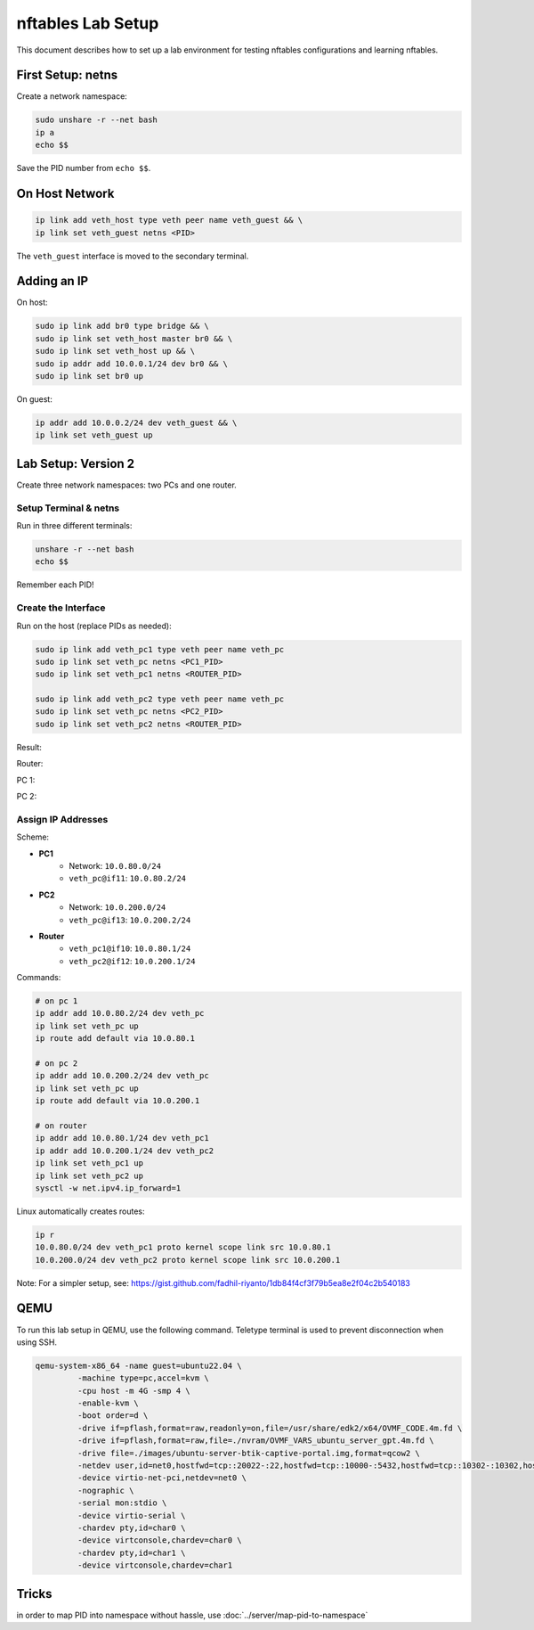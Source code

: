 .. _nftables_lab_setup:

=====================
nftables Lab Setup
=====================

This document describes how to set up a lab environment for testing nftables configurations and learning nftables.

First Setup: netns
------------------

Create a network namespace:

.. code-block:: shell

        sudo unshare -r --net bash
        ip a
        echo $$

Save the PID number from ``echo $$``.

On Host Network
---------------

.. code-block:: shell

        ip link add veth_host type veth peer name veth_guest && \
        ip link set veth_guest netns <PID>

.. image:: ../_images/e1435eec5ccbcfc9a620631e16a347e1c12a8010206f37a512e3fc383ab443d10178aa2cbc351ca50abd678d83b7f4a3c279dab08413fca575e9ced1.png

The ``veth_guest`` interface is moved to the secondary terminal.

Adding an IP
------------

On host:

.. code-block:: shell

        sudo ip link add br0 type bridge && \
        sudo ip link set veth_host master br0 && \
        sudo ip link set veth_host up && \
        sudo ip addr add 10.0.0.1/24 dev br0 && \
        sudo ip link set br0 up

On guest:

.. code-block:: shell

        ip addr add 10.0.0.2/24 dev veth_guest && \
        ip link set veth_guest up

Lab Setup: Version 2
--------------------

Create three network namespaces: two PCs and one router.

Setup Terminal & netns
~~~~~~~~~~~~~~~~~~~~~~

Run in three different terminals:

.. code-block:: shell

        unshare -r --net bash
        echo $$

Remember each PID!

Create the Interface
~~~~~~~~~~~~~~~~~~~~

Run on the host (replace PIDs as needed):

.. code-block:: shell

        sudo ip link add veth_pc1 type veth peer name veth_pc
        sudo ip link set veth_pc netns <PC1_PID>
        sudo ip link set veth_pc1 netns <ROUTER_PID>

        sudo ip link add veth_pc2 type veth peer name veth_pc
        sudo ip link set veth_pc netns <PC2_PID>
        sudo ip link set veth_pc2 netns <ROUTER_PID>

Result:

Router:

.. image:: ../_images/fdae9b841eb284f501632a63646fe43352442fd5cef6ed7c63615a8183853df2efa6aaa565460b5a84349baa18c191faf80d0526bb332aaca4fed871.png

PC 1:

.. image:: ../_images/9e9d485ce24a6f68ae46e549c04b5829c4a16649c2f136ea071c46ccd4bfaf7598c1860d707c318bb611ef9e53df2f2c9d0b7855a26d9c1d13f5ff3b.png

PC 2:

.. image:: ../_images/2587d3c74746ddb7b86f6b8bb88c0b7278204eae481858176f288ae76a381f55ce02e96621318b38b5752222cfaa96d576f9a978179244dbd842f390.png

Assign IP Addresses
~~~~~~~~~~~~~~~~~~~

Scheme:

- **PC1**
         - Network: ``10.0.80.0/24``
         - ``veth_pc@if11``: ``10.0.80.2/24``
- **PC2**
         - Network: ``10.0.200.0/24``
         - ``veth_pc@if13``: ``10.0.200.2/24``
- **Router**
         - ``veth_pc1@if10``: ``10.0.80.1/24``
         - ``veth_pc2@if12``: ``10.0.200.1/24``

Commands:

.. code-block:: shell

        # on pc 1
        ip addr add 10.0.80.2/24 dev veth_pc
        ip link set veth_pc up
        ip route add default via 10.0.80.1

        # on pc 2
        ip addr add 10.0.200.2/24 dev veth_pc
        ip link set veth_pc up
        ip route add default via 10.0.200.1

        # on router
        ip addr add 10.0.80.1/24 dev veth_pc1
        ip addr add 10.0.200.1/24 dev veth_pc2
        ip link set veth_pc1 up
        ip link set veth_pc2 up
        sysctl -w net.ipv4.ip_forward=1

Linux automatically creates routes:

.. code-block:: shell

        ip r
        10.0.80.0/24 dev veth_pc1 proto kernel scope link src 10.0.80.1 
        10.0.200.0/24 dev veth_pc2 proto kernel scope link src 10.0.200.1 

Note: For a simpler setup, see: https://gist.github.com/fadhil-riyanto/1db84f4cf3f79b5ea8e2f04c2b540183

QEMU
----

To run this lab setup in QEMU, use the following command. Teletype terminal is used to prevent disconnection when using SSH.

.. code-block:: shell

        qemu-system-x86_64 -name guest=ubuntu22.04 \
                 -machine type=pc,accel=kvm \
                 -cpu host -m 4G -smp 4 \
                 -enable-kvm \
                 -boot order=d \
                 -drive if=pflash,format=raw,readonly=on,file=/usr/share/edk2/x64/OVMF_CODE.4m.fd \
                 -drive if=pflash,format=raw,file=./nvram/OVMF_VARS_ubuntu_server_gpt.4m.fd \
                 -drive file=./images/ubuntu-server-btik-captive-portal.img,format=qcow2 \
                 -netdev user,id=net0,hostfwd=tcp::20022-:22,hostfwd=tcp::10000-:5432,hostfwd=tcp::10302-:10302,hostfwd=tcp::8080-:8080,hostfwd=udp::1813-:1813,hostfwd=udp::1812-:1812 \
                 -device virtio-net-pci,netdev=net0 \
                 -nographic \
                 -serial mon:stdio \
                 -device virtio-serial \
                 -chardev pty,id=char0 \
                 -device virtconsole,chardev=char0 \
                 -chardev pty,id=char1 \
                 -device virtconsole,chardev=char1


Tricks
------

in order to map PID into namespace without hassle, use :doc:`../server/map-pid-to-namespace`